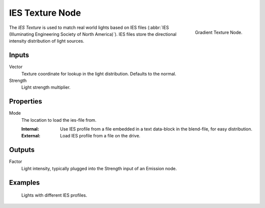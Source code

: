 .. _bpy.types.ShaderNodeTexIES:

****************
IES Texture Node
****************

.. figure:: /images/render_shader-nodes_textures_ies_node.png
   :align: right

   Gradient Texture Node.

The *IES Texture* is used to match real world lights based on IES files
(:abbr:`IES (Illuminating Engineering Society of North America)`).
IES files store the directional intensity distribution of light sources.


Inputs
======

Vector
   Texture coordinate for lookup in the light distribution.
   Defaults to the normal.
Strength
   Light strength multiplier.


Properties
==========

Mode
   The location to load the ies-file from.

   :Internal: Use IES profile from a file embedded in a text data-block in the blend-file, for easy distribution.
   :External: Load IES profile from a file on the drive.


Outputs
=======

Factor
   Light intensity, typically plugged into the Strength input of an Emission node.


Examples
========

.. figure:: /images/render_shader-nodes_textures_ies_example.jpg

   Lights with different IES profiles.
